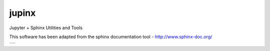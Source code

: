 jupinx
======

Jupyter + Sphinx Utilities and Tools

This software has been adapted from the sphinx documentation tool - http://www.sphinx-doc.org/ 

.. |status-docs| image:: https://readthedocs.org/projects/jupinx/badge/?version=latest
   :target: http://jupinx.readthedocs.io/en/latest/?badge=latest
   :alt: Documentation Status

+---------------+
| |status-docs| |
+---------------+
